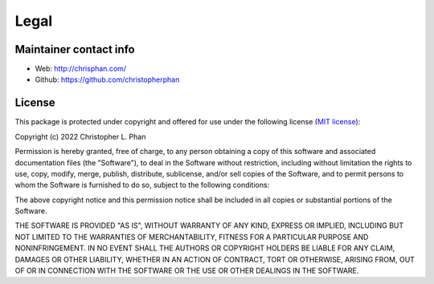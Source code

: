 =====
Legal
=====

Maintainer contact info
-----------------------

* Web: `<http://chrisphan.com/>`_

* Github: `<https://github.com/christopherphan>`_

.. _license:

License
-------

This package is protected under copyright and offered for use under the following
license (`MIT license <https://github.com/christopherphan/emmaze/blob/main/LICENSE>`_):

Copyright (c) 2022 Christopher L. Phan

Permission is hereby granted, free of charge, to any person obtaining a copy
of this software and associated documentation files (the "Software"), to deal
in the Software without restriction, including without limitation the rights
to use, copy, modify, merge, publish, distribute, sublicense, and/or sell
copies of the Software, and to permit persons to whom the Software is
furnished to do so, subject to the following conditions:

The above copyright notice and this permission notice shall be included in all
copies or substantial portions of the Software.

THE SOFTWARE IS PROVIDED "AS IS", WITHOUT WARRANTY OF ANY KIND, EXPRESS OR
IMPLIED, INCLUDING BUT NOT LIMITED TO THE WARRANTIES OF MERCHANTABILITY,
FITNESS FOR A PARTICULAR PURPOSE AND NONINFRINGEMENT. IN NO EVENT SHALL THE
AUTHORS OR COPYRIGHT HOLDERS BE LIABLE FOR ANY CLAIM, DAMAGES OR OTHER
LIABILITY, WHETHER IN AN ACTION OF CONTRACT, TORT OR OTHERWISE, ARISING FROM,
OUT OF OR IN CONNECTION WITH THE SOFTWARE OR THE USE OR OTHER DEALINGS IN THE
SOFTWARE.

